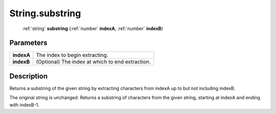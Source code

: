.. _String.substring:

================================================
String.substring
================================================

   :ref:`string` **substring** (:ref:`number` **indexA**, :ref:`number` **indexB**)


Parameters
----------

+------------+--------------------------------------------------+
| **indexA** | The index to begin extracting.                   |
+------------+--------------------------------------------------+
| **indexB** | (Optional) The index at which to end extraction. |
+------------+--------------------------------------------------+



Description
-----------

Returns a substring of the given string by extracting characters from indexA up to but not including indexB.

The original string is unchanged.  Returns a substring of characters from the given string, starting at indexA and ending with indexB-1.


